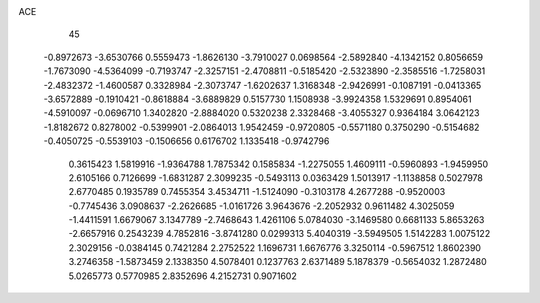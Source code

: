 ACE                                                                             
   45
  -0.8972673  -3.6530766   0.5559473  -1.8626130  -3.7910027   0.0698564
  -2.5892840  -4.1342152   0.8056659  -1.7673090  -4.5364099  -0.7193747
  -2.3257151  -2.4708811  -0.5185420  -2.5323890  -2.3585516  -1.7258031
  -2.4832372  -1.4600587   0.3328984  -2.3073747  -1.6202637   1.3168348
  -2.9426991  -0.1087191  -0.0413365  -3.6572889  -0.1910421  -0.8618884
  -3.6889829   0.5157730   1.1508938  -3.9924358   1.5329691   0.8954061
  -4.5910097  -0.0696710   1.3402820  -2.8884020   0.5320238   2.3328468
  -3.4055327   0.9364184   3.0642123  -1.8182672   0.8278002  -0.5399901
  -2.0864013   1.9542459  -0.9720805  -0.5571180   0.3750290  -0.5154682
  -0.4050725  -0.5539103  -0.1506656   0.6176702   1.1335418  -0.9742796
   0.3615423   1.5819916  -1.9364788   1.7875342   0.1585834  -1.2275055
   1.4609111  -0.5960893  -1.9459950   2.6105166   0.7126699  -1.6831287
   2.3099235  -0.5493113   0.0363429   1.5013917  -1.1138858   0.5027978
   2.6770485   0.1935789   0.7455354   3.4534711  -1.5124090  -0.3103178
   4.2677288  -0.9520003  -0.7745436   3.0908637  -2.2626685  -1.0161726
   3.9643676  -2.2052932   0.9611482   4.3025059  -1.4411591   1.6679067
   3.1347789  -2.7468643   1.4261106   5.0784030  -3.1469580   0.6681133
   5.8653263  -2.6657916   0.2543239   4.7852816  -3.8741280   0.0299313
   5.4040319  -3.5949505   1.5142283   1.0075122   2.3029156  -0.0384145
   0.7421284   2.2752522   1.1696731   1.6676776   3.3250114  -0.5967512
   1.8602390   3.2746358  -1.5873459   2.1338350   4.5078401   0.1237763
   2.6371489   5.1878379  -0.5654032   1.2872480   5.0265773   0.5770985
   2.8352696   4.2152731   0.9071602
